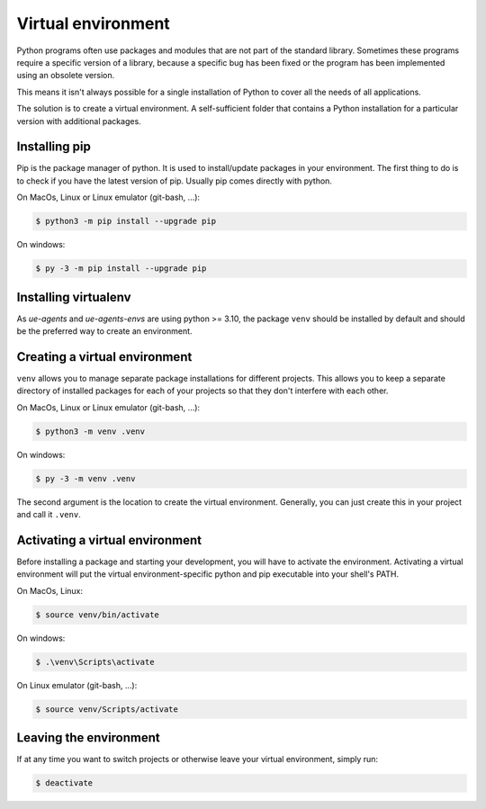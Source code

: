 Virtual environment
===================

Python programs often use packages and modules that are not part of the standard
library. Sometimes these programs require a specific version of a library, because
a specific bug has been fixed or the program has been implemented using an
obsolete version.

This means it isn't always possible for a single installation of Python
to cover all the needs of all applications.

The solution is to create a virtual environment. A self-sufficient folder
that contains a Python installation for a particular version with
additional packages.

Installing pip
--------------

Pip is the package manager of python. It is used to install/update packages
in your environment. The first thing to do is to check if you have the
latest version of pip. Usually pip comes directly with python.

On MacOs, Linux or Linux emulator (git-bash, ...):

.. code-block:: console

    $ python3 -m pip install --upgrade pip

On windows:

.. code-block:: console

    $ py -3 -m pip install --upgrade pip

Installing virtualenv
---------------------

As `ue-agents` and `ue-agents-envs` are using python >= 3.10, the package ``venv`` should
be installed by default and should be the preferred way to create an environment.

Creating a virtual environment
------------------------------

``venv`` allows you to manage separate package installations for different projects.
This allows you to keep a separate directory of installed packages for each of
your projects so that they don't interfere with each other.

On MacOs, Linux or Linux emulator (git-bash, ...):

.. code-block:: console

    $ python3 -m venv .venv

On windows:

.. code-block:: console

    $ py -3 -m venv .venv

The second argument is the location to create the virtual environment.
Generally, you can just create this in your project and call it ``.venv``.

Activating a virtual environment
--------------------------------

Before installing a package and starting your development, you will have to
activate the environment. Activating a virtual environment will put the
virtual environment-specific python and pip executable into your shell's PATH.

On MacOs, Linux:

.. code-block:: console

    $ source venv/bin/activate

On windows:

.. code-block:: console

    $ .\venv\Scripts\activate

On Linux emulator (git-bash, ...):

.. code-block:: console

    $ source venv/Scripts/activate

Leaving the environment
-----------------------

If at any time you want to switch projects or otherwise leave your
virtual environment, simply run:

.. code-block:: console

    $ deactivate
